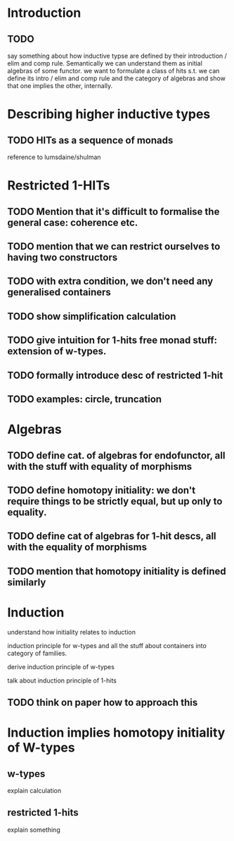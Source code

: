 * Introduction
** TODO
say something about how inductive typse are defined by their
introduction / elim and comp rule. Semantically we can understand them
as initial algebras of some functor. we want to formulate a class of
hits s.t. we can define its intro / elim and comp rule and the
category of algebras and show that one implies the other, internally.

* Describing higher inductive types
** TODO HITs as a sequence of monads
reference to lumsdaine/shulman
* Restricted 1-HITs
** TODO Mention that it's difficult to formalise the general case: coherence etc.
** TODO mention that we can restrict ourselves to having two constructors
** TODO with extra condition, we don't need any generalised containers
** TODO show simplification calculation
** TODO give intuition for 1-hits free monad stuff: extension of w-types.
** TODO formally introduce desc of restricted 1-hit
** TODO examples: circle, truncation
* Algebras
** TODO define cat. of algebras for endofunctor, all with the stuff with equality of morphisms
** TODO define homotopy initiality: we don't require things to be strictly equal, but up only to equality.
** TODO define cat of algebras for 1-hit descs, all with the equality of morphisms
** TODO mention that homotopy initiality is defined similarly
* Induction
understand how initiality relates to induction

induction principle for w-types and all the stuff about containers
into category of families.

derive induction principle of w-types

talk about induction principle of 1-hits
** TODO think on paper how to approach this

* Induction implies homotopy initiality of W-types
** w-types
explain calculation
** restricted 1-hits
explain something

